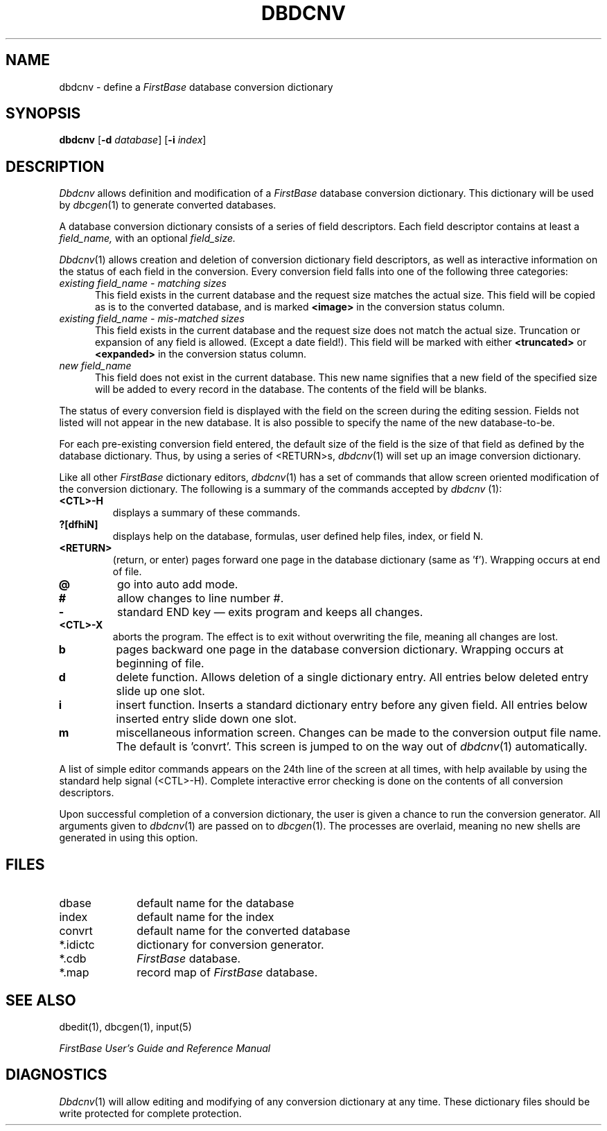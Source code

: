 .TH DBDCNV 1 "12 September 1995"
.FB
.SH NAME
dbdcnv \- define a \fIFirstBase\fP database conversion dictionary
.SH SYNOPSIS
.B dbdcnv
[\fB-d\fP \fIdatabase\fP] [\fB-i\fP \fIindex\fP]
.SH DESCRIPTION
.I Dbdcnv
allows definition and modification of a 
.I FirstBase
database conversion dictionary. This dictionary will be used
by 
\fIdbcgen\fP(1)
to generate converted databases.
.PP
A database conversion dictionary consists of 
a series of field descriptors. Each field descriptor 
contains at least a 
.I field_name,
with an optional
.I field_size.
.PP
\fIDbdcnv\fP(1)
allows creation and deletion of conversion dictionary
field descriptors, as well as interactive
information on the status of each field in the conversion.
Every conversion field falls into one of the following three categories:
.PD 1
.TP 5
.I existing field_name - matching sizes
This field exists in the current database and the request size matches
the actual size. This field will be copied as is to the converted
database, and is marked
.B <image>
in the conversion status column.
.TP 5
.I existing field_name - mis-matched sizes
This field exists in the current database and the request size does not
match the actual size. Truncation or expansion of any field is allowed.
(Except a date field!). This field will be marked with either
.B <truncated>
or 
.B <expanded>
in the conversion status column.
.TP 5
.I new field_name
This field does not exist in the current database.
This new name signifies that a new field of the specified size
will be added to every record in the database.
The contents of the field will be blanks.
.PD
.PP
The status of every conversion field is displayed with the field
on the screen during the
editing session. 
Fields not listed will not appear in the new database.
It is also possible to specify the name of the
new database-to-be.
.PP
For each pre-existing conversion field entered, the default size of the
field is the size of that field as defined by the database dictionary.
Thus, by using a series of <RETURN>s, \fIdbdcnv\fP(1) will set up an image
conversion dictionary.
.PP
Like all other \fIFirstBase\fP dictionary editors, \fIdbdcnv\fP(1) has a
set of commands
that allow screen oriented modification of the conversion dictionary.
The following is a summary of the commands accepted by 
\fIdbdcnv\fP (1):
.PD 0
.TP 7
.B <CTL>-H
displays a summary of these commands.
.TP 7
.B ?[dfhiN]
displays help on the database, formulas,
user defined help files, index, or field N.
.TP 7
.B <RETURN>
(return, or enter) pages forward one page in the database
dictionary (same as 'f').
Wrapping occurs at end of file.
.TP 7
.B @
go into auto add mode.
.TP 7
.B #
allow changes to line number #.
.TP 7
.B -
standard END key \(em exits program and keeps all changes.
.TP 7
.B <CTL>-X
aborts the program. The effect is to exit without
overwriting the file, meaning all changes are lost.
.TP 7
.B b
pages backward one page in the database conversion dictionary. 
Wrapping occurs at beginning of file.
.TP 7
.B d
delete function. Allows deletion of a single dictionary entry.
All entries below deleted entry slide up one slot.
.TP 7
.B i
insert function. Inserts a standard dictionary entry before any given
field.
All entries below inserted entry slide down one slot.
.TP 7
.B m
miscellaneous information screen. Changes can be made to the conversion
output file name.
The default is 'convrt'.
This screen is jumped to on the way out of \fIdbdcnv\fP(1) automatically.
.PD
.PP
A list of simple editor commands appears on the 24th line of the 
screen at all times, with help available by using the standard help 
signal (<CTL>-H).
Complete interactive error checking is done on the contents of
all conversion descriptors.
.PP
Upon successful completion of a conversion dictionary, the user is given a
chance to run the conversion generator. All arguments given
to \fIdbdcnv\fP(1) are passed on to \fIdbcgen\fP(1).
The processes are overlaid,
meaning no new shells are generated in using this option.
.SH FILES
.PD 0
.TP 10
dbase
default name for the database
.TP 10
index
default name for the index
.TP 10
convrt
default name for the converted database
.TP 10
*.idictc
dictionary for conversion generator.
.TP 10
*.cdb
\fIFirstBase\fP database.
.TP 10
*.map
record map of \fIFirstBase\fP database.
.PD
.SH SEE ALSO
dbedit(1), dbcgen(1), input(5)
.PP
.I FirstBase User's Guide and Reference Manual
.br
.SH DIAGNOSTICS
\fIDbdcnv\fP(1)
will allow editing and modifying of any conversion dictionary at any time.
These dictionary files should be write protected for complete protection.
.br
